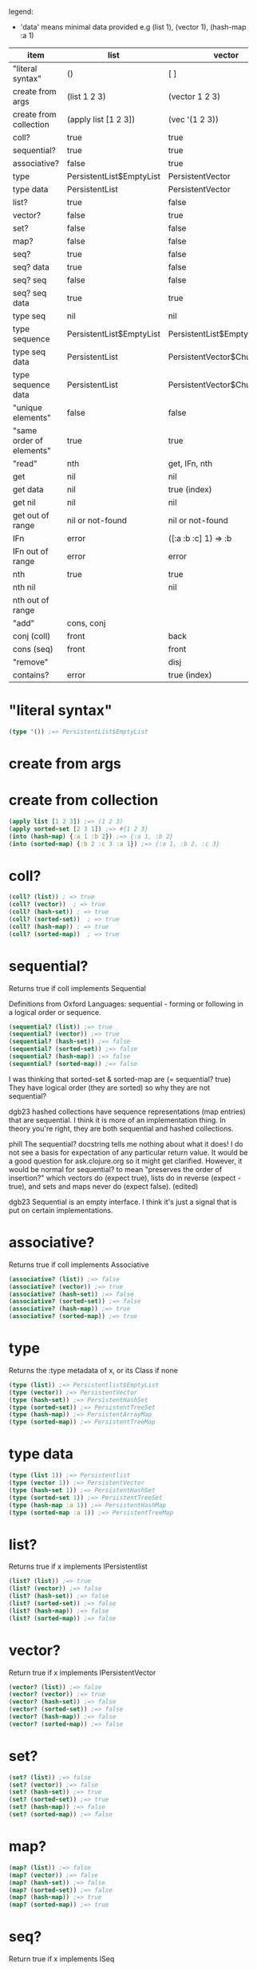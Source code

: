 #+OPTIONS: toc:nil
#+EXPORT_FILE_NAME: index.html
#+HTML_HEAD: <style type="text/css">body{ max-width:50%; }</style>
#+COLUMNS: %34ITEM(item) %25LIST(list) %28VECTOR(vector) %24HASH-SET(hash-set) %26SORTED-SET(sorted-set) %27HASH-MAP(hash-map) %37SORTED-MAP(sorted-map)

legend:
- 'data' means minimal data provided e.g (list 1), (vector 1), (hash-map :a 1)


#+BEGIN: columnview :hlines 1 :id global
| item                     | list                     | vector                      | hash-set                 | sorted-set                 | hash-map                   | sorted-map                           |
|--------------------------+--------------------------+-----------------------------+--------------------------+----------------------------+----------------------------+--------------------------------------|
| "literal syntax"         | ()                       | [ ]                         | #{}                      | #{}                        | {}                         | {}                                   |
|--------------------------+--------------------------+-----------------------------+--------------------------+----------------------------+----------------------------+--------------------------------------|
| create from args         | (list 1 2 3)             | (vector 1 2 3)              | (hash-set 2 3 1)         | (sorted-set 1 2 3)         | (hash-map :b 2 :c 3 :a 1)  | (sorted-map :a 1 :b 2 :c 3)          |
|--------------------------+--------------------------+-----------------------------+--------------------------+----------------------------+----------------------------+--------------------------------------|
| create from collection   | (apply list [1 2 3])     | (vec '(1 2 3))              | (set '(2 3 1))           | (apply sorted-set [2 3 1]) | ?                          | (into (sorted-map) {:a 1 :b 2 :c 3}) |
|--------------------------+--------------------------+-----------------------------+--------------------------+----------------------------+----------------------------+--------------------------------------|
| coll?                    | true                     | true                        | true                     | true                       | true                       | true                                 |
|--------------------------+--------------------------+-----------------------------+--------------------------+----------------------------+----------------------------+--------------------------------------|
| sequential?              | true                     | true                        | [ ]                      | [ ]                        | [ ]                        | [ ]                                  |
|--------------------------+--------------------------+-----------------------------+--------------------------+----------------------------+----------------------------+--------------------------------------|
| associative?             | false                    | true                        | false                    | false                      | true                       | true                                 |
|--------------------------+--------------------------+-----------------------------+--------------------------+----------------------------+----------------------------+--------------------------------------|
| type                     | PersistentList$EmptyList | PersistentVector            | PersistentHashSet        | PersistentTreeSet          | PersistentArrayMap         | PersistentTreeMap                    |
|--------------------------+--------------------------+-----------------------------+--------------------------+----------------------------+----------------------------+--------------------------------------|
| type data                | PersistentList           | PersistentVector            | PersistentHashSet        | PersistentTreeSet          | PersistentArrayMap         | PersistentTreeMap                    |
|--------------------------+--------------------------+-----------------------------+--------------------------+----------------------------+----------------------------+--------------------------------------|
| list?                    | true                     | false                       | false                    | false                      | false                      | false                                |
|--------------------------+--------------------------+-----------------------------+--------------------------+----------------------------+----------------------------+--------------------------------------|
| vector?                  | false                    | true                        | false                    | false                      | false                      | false                                |
|--------------------------+--------------------------+-----------------------------+--------------------------+----------------------------+----------------------------+--------------------------------------|
| set?                     | false                    | false                       | true                     | true                       | false                      | false                                |
|--------------------------+--------------------------+-----------------------------+--------------------------+----------------------------+----------------------------+--------------------------------------|
| map?                     | false                    | false                       | false                    | false                      | true                       | true                                 |
|--------------------------+--------------------------+-----------------------------+--------------------------+----------------------------+----------------------------+--------------------------------------|
| seq?                     | true                     | false                       | false                    | false                      | false                      | false                                |
|--------------------------+--------------------------+-----------------------------+--------------------------+----------------------------+----------------------------+--------------------------------------|
| seq? data                | true                     | false                       | false                    | false                      | false                      | false                                |
|--------------------------+--------------------------+-----------------------------+--------------------------+----------------------------+----------------------------+--------------------------------------|
| seq? seq                 | false                    | false                       | false                    | false                      | false                      | false                                |
|--------------------------+--------------------------+-----------------------------+--------------------------+----------------------------+----------------------------+--------------------------------------|
| seq? seq data            | true                     | true                        | true                     | true                       | true                       | true                                 |
|--------------------------+--------------------------+-----------------------------+--------------------------+----------------------------+----------------------------+--------------------------------------|
| type seq                 | nil                      | nil                         | nil                      | nil                        | nil                        | nil                                  |
|--------------------------+--------------------------+-----------------------------+--------------------------+----------------------------+----------------------------+--------------------------------------|
| type sequence            | PersistentList$EmptyList | PersistentList$EmptyList    | PersistentList$EmptyList | PersistentList$EmptyList   | PersistentList$EmptyList   | PersistentList$EmptyList             |
|--------------------------+--------------------------+-----------------------------+--------------------------+----------------------------+----------------------------+--------------------------------------|
| type seq data            | PersistentList           | PersistentVector$ChunkedSeq | APersistentMap$KeySeq    | APersistentMap$KeySeq      | PersistentHashMap$NodeSeq  | PersistentTreeMap$Seq                |
|--------------------------+--------------------------+-----------------------------+--------------------------+----------------------------+----------------------------+--------------------------------------|
| type sequence data       | PersistentList           | PersistentVector$ChunkedSeq | APersistentMap$KeySeq    | APersistentMap$KeySeq      | PersistentHashMap$NodeSeq  | PersistentTreeMap$Seq                |
|--------------------------+--------------------------+-----------------------------+--------------------------+----------------------------+----------------------------+--------------------------------------|
| "unique elements"        | false                    | false                       | true                     | true                       | true (only keys)           | true (only keys)                     |
|--------------------------+--------------------------+-----------------------------+--------------------------+----------------------------+----------------------------+--------------------------------------|
| "same order of elements" | true                     | true                        | false                    | true                       | false                      | true                                 |
|--------------------------+--------------------------+-----------------------------+--------------------------+----------------------------+----------------------------+--------------------------------------|
| "read"                   | nth                      | get, IFn, nth               |                          |                            | get, IFn, key              | get, IFn, key                        |
|--------------------------+--------------------------+-----------------------------+--------------------------+----------------------------+----------------------------+--------------------------------------|
| get                      | nil                      | nil                         | nil                      | nil                        | nil                        | nil                                  |
|--------------------------+--------------------------+-----------------------------+--------------------------+----------------------------+----------------------------+--------------------------------------|
| get data                 | nil                      | true (index)                | useless                  | useless                    | true (key)                 | true (key)                           |
|--------------------------+--------------------------+-----------------------------+--------------------------+----------------------------+----------------------------+--------------------------------------|
| get nil                  | nil                      | nil                         | nil                      | nil                        | nil                        | nil                                  |
|--------------------------+--------------------------+-----------------------------+--------------------------+----------------------------+----------------------------+--------------------------------------|
| get out of range         | nil or not-found         | nil or not-found            | nil or not-found         | nil or not-found           | nil or not-found           | nil or not-found                     |
|--------------------------+--------------------------+-----------------------------+--------------------------+----------------------------+----------------------------+--------------------------------------|
| IFn                      | error                    | ([:a :b :c] 1) => :b        | error                    | error                      | ({:b 2 :c 3 :a 1} :b) => 2 | ({:a 1 :b 2 :c 3} :a) => 1           |
|--------------------------+--------------------------+-----------------------------+--------------------------+----------------------------+----------------------------+--------------------------------------|
| IFn out of range         | error                    | error                       | error                    | error                      | nil                        | nil                                  |
|--------------------------+--------------------------+-----------------------------+--------------------------+----------------------------+----------------------------+--------------------------------------|
| nth                      | true                     | true                        | true                     | true                       | error                      | error                                |
|--------------------------+--------------------------+-----------------------------+--------------------------+----------------------------+----------------------------+--------------------------------------|
| nth nil                  |                          | nil                         |                          |                            |                            |                                      |
|--------------------------+--------------------------+-----------------------------+--------------------------+----------------------------+----------------------------+--------------------------------------|
| nth out of range         |                          |                             |                          |                            |                            |                                      |
|--------------------------+--------------------------+-----------------------------+--------------------------+----------------------------+----------------------------+--------------------------------------|
| "add"                    | cons, conj               |                             |                          |                            | assoc                      | assoc                                |
|--------------------------+--------------------------+-----------------------------+--------------------------+----------------------------+----------------------------+--------------------------------------|
| conj (coll)              | front                    | back                        | vary                     | vary                       | vary                       | vary                                 |
|--------------------------+--------------------------+-----------------------------+--------------------------+----------------------------+----------------------------+--------------------------------------|
| cons (seq)               | front                    | front                       | vary                     | vary                       | vary                       | vary                                 |
|--------------------------+--------------------------+-----------------------------+--------------------------+----------------------------+----------------------------+--------------------------------------|
| "remove"                 |                          | disj                        |                          |                            | dissoc                     |                                      |
|--------------------------+--------------------------+-----------------------------+--------------------------+----------------------------+----------------------------+--------------------------------------|
| contains?                | error                    | true (index)                | true (element)           | true (element)             | true (key)                 | true (key)                           |
#+END:

* "literal syntax"
:PROPERTIES:
 :list: ()
 :vector: [ ]
 :HASH-SET: #{}
 :sorted-set: #{}
 :hash-map: {}
 :sorted-map: {}
:END:

#+begin_src clojure
  (type '()) ;=> PersistentList$EmptyList
#+end_src
       
* create from args
:PROPERTIES:
 :list: (list 1 2 3)
 :vector: (vector 1 2 3)
 :hash-set: (hash-set 2 3 1)
 :sorted-set: (sorted-set 1 2 3)
 :hash-map: (hash-map :b 2 :c 3 :a 1)
 :sorted-map: (sorted-map :a 1 :b 2 :c 3)
:END:
* create from collection
:PROPERTIES:
:LIST:     (apply list [1 2 3])
 :vector: (vec '(1 2 3))
 :hash-set: (set '(2 3 1))
 :SORTED-SET: (apply sorted-set [2 3 1])
 :hash-map: ?
 :sorted-map: (into (sorted-map) {:a 1 :b 2 :c 3})
:END:

#+begin_src clojure
(apply list [1 2 3]) ;=> (1 2 3)
(apply sorted-set [2 3 1]) ;=> #{1 2 3}
(into (hash-map) {:a 1 :b 2}) ;=> {:a 1, :b 2}
(into (sorted-map) {:b 2 :c 3 :a 1}) ;=> {:a 1, :b 2, :c 3}
#+end_src

* coll?
:PROPERTIES:
 :list: true
 :vector: true
 :HASH-SET: true
 :sorted-set: true
 :hash-map: true
 :sorted-map: true
:END:

#+begin_src clojure
(coll? (list)) ; => true
(coll? (vector))  ; => true
(coll? (hash-set)) ; => true
(coll? (sorted-set))  ; => true
(coll? (hash-map)) ; => true
(coll? (sorted-map))  ; => true
#+end_src

* sequential?
:PROPERTIES:
 :list: true
 :vector: true
 :HASH-SET: [ ]
 :sorted-set: [ ]
 :hash-map: [ ]
 :sorted-map: [ ]
:END:
Returns true if coll implements Sequential

Definitions from Oxford Languages: sequential - forming or following in a logical order or sequence.
#+begin_src clojure
(sequential? (list)) ;=> true
(sequential? (vector)) ;=> true
(sequential? (hash-set)) ;=> false
(sequential? (sorted-set)) ;=> false
(sequential? (hash-map)) ;=> false
(sequential? (sorted-map)) ;=> false
#+end_src

I was thinking that sorted-set & sorted-map are (= sequential? true)
They have logical order (they are sorted) so why they are not sequential?

dgb23
hashed collections have sequence representations (map entries) that are sequential.
I think it is more of an implementation thing. In theory you're right, they are both sequential and hashed collections.

phill
The sequential? docstring tells me nothing about what it does! I do not see a basis for expectation of any particular return value. It would be a good question for ask.clojure.org so it might get clarified.
However, it would be normal for sequential? to mean "preserves the order of insertion?" which vectors do (expect true), lists do in reverse (expect -true), and sets and maps never do (expect false). (edited)

dgb23
Sequential is an empty interface. I think it's just a signal that is put on certain implementations.
* associative?
:PROPERTIES:
 :list: false
 :vector: true
 :HASH-SET: false
 :sorted-set: false
 :hash-map: true
 :sorted-map: true
:END:
Returns true if coll implements Associative
#+begin_src clojure
(associative? (list)) ;=> false
(associative? (vector)) ;=> true
(associative? (hash-set)) ;=> false
(associative? (sorted-set)) ;=> false
(associative? (hash-map)) ;=> true
(associative? (sorted-map)) ;=> true
#+end_src
* type
:PROPERTIES:
 :list: PersistentList$EmptyList
 :vector: PersistentVector
 :hash-set: PersistentHashSet
 :sorted-set: PersistentTreeSet
 :hash-map: PersistentArrayMap
 :sorted-map: PersistentTreeMap
:END:
Returns the :type metadata of x, or its Class if none
#+begin_src clojure
(type (list)) ;=> Persistentlist$EmptyList
(type (vector)) ;=> PersistentVector
(type (hash-set)) ;=> PersistentHashSet
(type (sorted-set)) ;=> PersistentTreeSet
(type (hash-map)) ;=> PersistentArrayMap
(type (sorted-map)) ;=> PersistentTreeMap
#+end_src
* type data
:PROPERTIES:
:list:     PersistentList
 :vector: PersistentVector
 :hash-set: PersistentHashSet
 :sorted-set: PersistentTreeSet
 :hash-map: PersistentArrayMap
 :sorted-map: PersistentTreeMap
:END:

#+begin_src clojure
(type (list 1)) ;=> Persistentlist
(type (vector 1)) ;=> PersistentVector
(type (hash-set 1)) ;=> PersistentHashSet
(type (sorted-set 1)) ;=> PersistentTreeSet
(type (hash-map :a 1)) ;=> PersistentHashMap
(type (sorted-map :a 1)) ;=> PersistentTreeMap
#+end_src
* list?
:PROPERTIES:
 :list: true
 :vector: false
 :HASH-SET: false
 :sorted-set: false
 :hash-map: false
 :sorted-map: false
:END:
Returns true if x implements IPersistentlist
#+begin_src clojure
(list? (list)) ;=> true
(list? (vector)) ;=> false
(list? (hash-set)) ;=> false
(list? (sorted-set)) ;=> false
(list? (hash-map)) ;=> false
(list? (sorted-map)) ;=> false
#+end_src
       
* vector?
:PROPERTIES:
 :list: false
 :vector: true
 :HASH-SET: false
 :sorted-set: false
 :hash-map: false
 :sorted-map: false
:END:
Return true if x implements IPersistentVector
#+begin_src clojure
(vector? (list)) ;=> false
(vector? (vector)) ;=> true
(vector? (hash-set)) ;=> false
(vector? (sorted-set)) ;=> false
(vector? (hash-map)) ;=> false
(vector? (sorted-map)) ;=> false
#+end_src
* set?
:PROPERTIES:
 :list: false
 :vector: false
 :HASH-SET: true
 :sorted-set: true
 :hash-map: false
 :sorted-map: false
:END:

#+begin_src clojure
  (set? (list)) ;=> false
  (set? (vector)) ;=> false
  (set? (hash-set)) ;=> true
  (set? (sorted-set)) ;=> true
  (set? (hash-map)) ;=> false
  (set? (sorted-map)) ;=> false
#+end_src
* map?
:PROPERTIES:
 :list: false
 :vector: false
 :HASH-SET: false
 :sorted-set: false
 :hash-map: true
 :sorted-map: true
:END:

#+begin_src clojure
  (map? (list)) ;=> false
  (map? (vector)) ;=> false
  (map? (hash-set)) ;=> false
  (map? (sorted-set)) ;=> false
  (map? (hash-map)) ;=> true
  (map? (sorted-map)) ;=> true
#+end_src
* seq?
:PROPERTIES:
 :list: true
 :vector: false
 :HASH-SET: false
 :sorted-set: false
 :hash-map: false
 :sorted-map: false
:END:
Return true if x implements ISeq

#+begin_src clojure
  (seq? (list)) ;=> true
  (seq? (vector)) ;=> false
  (seq? (hash-set)) ;=> false
  (seq? (sorted-set)) ;=> false
  (seq? (hash-map)) ;=> false
  (seq? (sorted-map)) ;=> false
#+end_src
* seq? data
:PROPERTIES:
 :list: true
 :vector: false
 :HASH-SET: false
 :sorted-set: false
 :hash-map: false
 :sorted-map: false
:END:
Return true if x implements ISeq

#+begin_src clojure
  (seq? (list 1)) ;=> true
  (seq? (vector 1)) ;=> false
  (seq? (hash-set 1)) ;=> false
  (seq? (sorted-set 1)) ;=> false
  (seq? (hash-map :a 1)) ;=> false
  (seq? (sorted-map :a 1)) ;=> false
#+end_src
* seq? seq
:PROPERTIES:
:list:     false
:vector:   false
:hash-set: false
:sorted-set: false
:hash-map: false
:sorted-map: false
:END:

#+begin_src clojure
  (seq? (seq (list))) ;=> false
  (seq? (seq (vector))) ;=> false
  (seq? (seq (hash-set))) ;=> false
  (seq? (seq (sorted-set))) ;=> false
  (seq? (seq (hash-map))) ;=> false
  (seq? (seq (sorted-map))) ;=> false
#+end_src
* seq? seq data
:PROPERTIES:
:list:     true
:vector:   true
:hash-set: true
:sorted-set: true
:hash-map: true
:sorted-map: true
:END:

#+begin_src clojure
  (seq? (seq (list 1))) ;=> true
  (seq? (seq (vector 1))) ;=> true
  (seq? (seq (hash-set 1))) ;=> true
  (seq? (seq (sorted-set 1))) ;=> true
  (seq? (seq (hash-map :a 1))) ;=> true
  (seq? (seq (sorted-map :a 1))) ;=> true
#+end_src
* type seq
:PROPERTIES:
 :list: nil
 :vector: nil
 :HASH-SET: nil
 :sorted-set: nil
 :hash-map: nil
 :sorted-map: nil
:END:
clojure.core/seq
([coll])

Returns a seq on the collection. If the collection is
empty, returns nil.  (seq nil) returns nil. seq also works on
Strings, native Java arrays (of reference types) and any objects
that implement Iterable. Note that seqs cache values, thus seq
should not be used on any Iterable whose iterator repeatedly
returns the same mutable object.

#+begin_src clojure
  (seq (list)) ;=> nil
  (seq (vector)) ;=> nil
  (seq (hash-set)) ;=> nil
  (seq (sorted-set)) ;=> nil
  (seq (hash-map)) ;=> nil
  (seq (sorted-map)) ;=> nil
#+end_src
* type sequence
:PROPERTIES:
:list:     PersistentList$EmptyList
:VECTOR:   PersistentList$EmptyList
:hash-set: PersistentList$EmptyList
:sorted-set: PersistentList$EmptyList
:hash-map: PersistentList$EmptyList
:sorted-map: PersistentList$EmptyList
:END:
clojure.core/sequence
([coll] [xform coll] [xform coll & colls])
  Coerces coll to a (possibly empty) sequence, if it is not already
  one. Will not force a lazy seq. (sequence nil) yields (), When a
  transducer is supplied, returns a lazy sequence of applications of
  the transform to the items in coll(s), i.e. to the set of first
  items of each coll, followed by the set of second
  items in each coll, until any one of the colls is exhausted.  Any
  remaining items in other colls are ignored. The transform should accept
  number-of-colls arguments

#+begin_src clojure
  (type (sequence (list))) ;=> PersistentList$Emptylist
  (type (sequence (vector))) ;=> PersistentList$Emptylist
  (type (sequence (hash-set))) ;=> PersistentList$Emptylist
  (type (sequence (sorted-set))) ;=> PersistentList$Emptylist
  (type (sequence (hash-map))) ;=> PersistentList$Emptylist
  (type (sequence (sorted-map))) ;=> PersistentList$Emptylist
#+end_src
* type seq data
:PROPERTIES:
 :list:     PersistentList
 :vector: PersistentVector$ChunkedSeq
 :HASH-SET: APersistentMap$KeySeq
 :sorted-set: APersistentMap$KeySeq
 :hash-map: PersistentHashMap$NodeSeq
 :sorted-map: PersistentTreeMap$Seq
:END:
clojure.core/seq
([coll])

Returns a seq on the collection. If the collection is
empty, returns nil.  (seq nil) returns nil. seq also works on
Strings, native Java arrays (of reference types) and any objects
that implement Iterable. Note that seqs cache values, thus seq
should not be used on any Iterable whose iterator repeatedly
returns the same mutable object.

#+begin_src clojure
  (type (seq (list 1))) ;=> Persistentlist
  (type (seq (vector 1))) ;=> PersistentVector$ChunkedSeq
  (type (seq (hash-set 1))) ;=> APersistentMap$KeySeq
  (type (seq (sorted-set 1))) ;=> APersistentMap$KeySeq
  (type (seq (hash-map :a 1))) ;=> PersistentHashMap$NodeSeq
  (type (seq (sorted-map :a 1))) ;=> PersistentTreeMap$Seq
#+end_src
* type sequence data
:PROPERTIES:
 :list:     PersistentList
 :vector: PersistentVector$ChunkedSeq
 :HASH-SET: APersistentMap$KeySeq
 :sorted-set: APersistentMap$KeySeq
 :hash-map: PersistentHashMap$NodeSeq
 :sorted-map: PersistentTreeMap$Seq
:END:
clojure.core/sequence
([coll] [xform coll] [xform coll & colls])
  Coerces coll to a (possibly empty) sequence, if it is not already
  one. Will not force a lazy seq. (sequence nil) yields (), When a
  transducer is supplied, returns a lazy sequence of applications of
  the transform to the items in coll(s), i.e. to the set of first
  items of each coll, followed by the set of second
  items in each coll, until any one of the colls is exhausted.  Any
  remaining items in other colls are ignored. The transform should accept
  number-of-colls arguments

#+begin_src clojure
  (type (sequence (list 1))) ;=> PersistentList
  (type (sequence (vector 1))) ;=> PersistentVector$ChunkedSequence
  (type (sequence (hash-set 1))) ;=> APersistentMap$KeySequence
  (type (sequence (sorted-set 1))) ;=> APersistentMap$KeySequence
  (type (sequence (hash-map :a 1))) ;=> PersistentHashMap$NodeSequence
  (type (sequence (sorted-map :a 1))) ;=> PersistentTreeMap$Sequence
#+end_src
       
* "unique elements"
:PROPERTIES:
 :list: false
 :vector: false
 :HASH-SET: true
 :sorted-set: true
 :HASH-MAP: true (only keys)
 :SORTED-MAP: true (only keys)
:END:  
* "same order of elements"
:PROPERTIES:
 :list: true
 :vector: true
 :HASH-SET: false
 :sorted-set: true
 :hash-map: false
 :sorted-map: true
:END:  
* "read"
:PROPERTIES:
 :list: nth
 :VECTOR:   get, IFn, nth
 :HASH-SET:
 :sorted-set:
 :HASH-MAP: get, IFn, key
 :SORTED-MAP: get, IFn, key
:END:

You cannot use the get function with a list to retrieve by index.
* get
:PROPERTIES:
:list:     nil
:VECTOR:   nil
:sorted-set: nil
:hash-map: nil
:sorted-map: nil
:hash-set: nil
:END:
([map key] [map key not-found])

#+begin_src clojure
  (get (list) 0) ;=> nil
  (get (vector) 0) ;=> nil
  (get (hash-set) 0) ;=> nil
  (get (sorted-set) 0) ;=> nil
  (get (hash-map) :a) ;=> nil
  (get (sorted-map) :a) ;=> nil
#+end_src
* get data
:PROPERTIES:
:list:     nil
:VECTOR:   true (index)
:sorted-set: useless
:HASH-MAP: true (key)
:SORTED-MAP: true (key)
:hash-set: useless
:END:
([map key] [map key not-found])

#+begin_src clojure
  (get (list :a :b) 0) ;=> nil
  (get (list :a :b) :a) ;=> nil
  (get (list :a :b) "string") ;=> nil
 ; Although lists are sequences, they are not keyed sequences.

  (get (vector :a :b) 0) ;=> :a
  (get (vector :a :b) 1) ;=> :b

  (get (hash-set :a :b) 0) ;=> nil
  (get (hash-set :a :b) 1) ;=> nil
  (get (hash-set :a :b) :a) ;=> :a
  (get (hash-set :a :b) "string") ;=> nil

  (get (sorted-set :a :b) 0) ;=> Unhandled java.lang.ClassCastException
  (get (sorted-set :a :b) 1) ;=> Unhandled java.lang.ClassCastException
  (get (sorted-set :a :b) "string") ;=> Unhandled java.lang.ClassCastException
  (get (sorted-set :a :b) :a) ;=> :a
  (get (sorted-set :a :b) :b) ;=> :a

  (get (hash-map :a 1 :b 2) :a) ;=> 1
  (get (hash-map :a 1 :b 2) 1) ;=> nil
  (get (sorted-map :a 1 :b 2) :a) ;=> 1
  (get (sorted-map :a 1 :b 2) 1) ;=> ;=> Unhandled java.lang.ClassCastException
#+end_src
* get nil
:PROPERTIES:
:list:     nil
:VECTOR:   nil
:sorted-set: nil
:hash-map: nil
:sorted-map: nil
:hash-set: nil
:END:

#+begin_src clojure
(get nil 0) ; => nil
#+end_src
* get out of range
:PROPERTIES:
:LIST:     nil or not-found
:VECTOR:   nil or not-found
:HASH-SET: nil or not-found
:SORTED-SET: nil or not-found
:HASH-MAP: nil or not-found
:SORTED-MAP: nil or not-found
:END:  
* IFn
:PROPERTIES:
 :list: error
 :VECTOR:   ([:a :b :c] 1) => :b
 :hash-set: error
 :sorted-set: error
 :hash-map: ({:b 2 :c 3 :a 1} :b) => 2
 :sorted-map: ({:a 1 :b 2 :c 3} :a) => 1
:END:

#+begin_src clojure
('(1 2 3) 1) ; class clojure.lang.PersistentList cannot be cast to class clojure.lang.IFn (clojure.lang.PersistentList and clojure.lang.IFn

([1 2 3] 1) ;=> 2

(#(1 2 3) 2) ;=> error
#+end_src

'IFn' means 'Interface Function'.
Keywords also have this interface. In the preceding examples, we can see that a list that is not quoted with ' throws an
error unless the first item of the list can be invoked as a function.

#+begin_src clojure
  ({:a 1 :b 2 :c 3} :a); => 1 | maps are functions of their keys
  (:a {:a 1 :b 2 :c 3}) ; => 1 | keywords are also functions

  (1 [:b :c :a]) ;=> error
  ([:b :c :a] 1) ;=> :c
  (:c [:b :c :a]) ;=> nil

  (nil 0) ; => IllegalArgumentException
#+end_src
* IFn out of range
:PROPERTIES:
:LIST:     error
:VECTOR:   error
:HASH-SET: error
:SORTED-SET: error
:SORTED-MAP: nil
:HASH-MAP: nil
:END:

#+begin_src clojure
  ([:a :b] 2) ;=> IndexOutOfBoundsException
  ({:a 1 :b 2} :c); => nil
#+end_src
       
* nth
:PROPERTIES:
:list:     true
:VECTOR:   true
:SORTED-SET: true
:HASH-MAP: error
:SORTED-MAP: error
:HASH-SET: true
:END:
([coll index] [coll index not-found]) throws an exception unless not-found is supplied

Using nth to retrieve an element from a list is slower than using get to retrieve an element from a vector.
#+begin_src clojure
  (nth (list :a :b) 0) ;=> :a
  (nth (list :a :b) 1) ;=> :b
  (nth (list :a :b) 3) ;=> Unhandled java.lang.IndexOutOfBoundsException

  (nth (vector :a :b) 0) ;=> :a
  (nth (vector :a :b) 1) ;=> :b

  (nth (hash-set :a :b) 0) ;=> Unhandled java.lang.UnsupportedOperationException

  (nth (sorted-set :a :b) 0) ;=> Unhandled java.lang.UnsupportedOperationException

  (nth (hash-map :a 1 :b 2) 0) ;=> Unhandled java.lang.UnsupportedOperationException
#+end_src
* nth nil
:PROPERTIES:
:LIST:
:VECTOR:   nil
:END:

#+begin_src clojure
(nth nil 0) ; => nil
#+end_src
* nth out of range
:PROPERTIES:
:list:
:VECTOR:   
:SORTED-SET:
:HASH-MAP:
:SORTED-MAP:
:HASH-SET:
:END:

#+begin_src clojure

#+end_src
* "add"
:PROPERTIES:
:list:     cons, conj
:vector:
 :HASH-SET:
 :sorted-set:
 :hash-map: assoc
 :sorted-map: assoc
:END:  
* conj (coll)
:PROPERTIES:
 :list: front
 :vector: back
 :hash-set: vary
 :sorted-set: vary
 :hash-map: vary
 :sorted-map: vary
:END:

#+begin_src clojure
(conj [1 2 3] 4) ; => [1 2 3 4]
#+end_src

* cons (seq)
:PROPERTIES:
 :list: front
 :vector: front
 :hash-set: vary
 :sorted-set: vary
 :hash-map: vary
 :sorted-map: vary
:END:

#+begin_src clojure
  (cons "two" (list "first")) ;=> ("two" "first")
  (cons "two" (vector "first"))  ;=> ("two" "first")
  (cons "two" (hash-set "first"))  ;=> ("two" "first")
  (cons "two" (sorted-set "first"))  ;=> ("two" "first")
#+end_src

* "remove"
:PROPERTIES:
 :list:
 :vector: disj
 :hash-set:
 :sorted-set:
 :hash-map: dissoc
 :sorted-map:
:END:  
* contains?
:PROPERTIES:
 :list: error
 :VECTOR:   true (index)
 :HASH-SET: true (element)
 :SORTED-SET: true (element)
 :HASH-MAP: true (key)
 :SORTED-MAP: true (key)
:END:
#+begin_src clojure
#+begin_src clojure
(contains? '(1 2 4 3) 4)
;=> IllegalArgumentException

(contains? [1 2 3 4] 0) ;=> true
(contains? [1 2 3 4] 4) ;=> false

(contains? #{1 2 3 4} 0) ;=> false
(contains? #{1 2 3 4} 4) ;=> true

(contains? {:a 1 :b 2} :a) ;=> true
(contains? {:a 1 :b 2} 1) ;=> true
#+end_src
